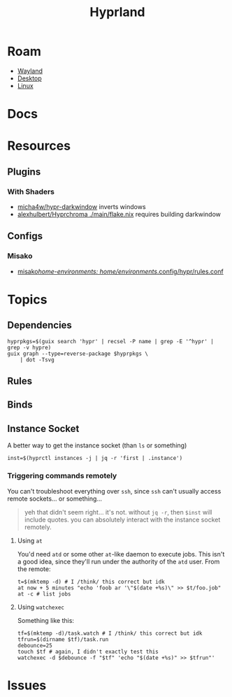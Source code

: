 :PROPERTIES:
:ID:       bc406527-0255-4d70-b620-82495ac5c8fe
:END:
#+TITLE: Hyprland
#+DESCRIPTION:
#+TAGS:

* Roam
+ [[id:f92bb944-0269-47d4-b07c-2bd683e936f2][Wayland]]
+ [[id:da888d96-a444-49f7-865f-7b122c15b14e][Desktop]]
+ [[id:bdae77b1-d9f0-4d3a-a2fb-2ecdab5fd531][Linux]]

* Docs

* Resources

** Plugins

*** With Shaders

+ [[https://github.com/micha4w/Hypr-DarkWindow][micha4w/hypr-darkwindow]] inverts windows
+ [[https://github.com/alexhulbert/Hyprchroma/blob/main/flake.nix][alexhulbert/Hyprchroma ./main/flake.nix]] requires building darkwindow

** Configs
*** Misako
+ [[https://codeberg.org/look/misako/src/16aa0d52c0ede3f61b4b5cb91c8b0c261c1524d5/misako/home-environments/look/files/.config/hypr/rules.conf#L15][misako/home-environments: home/environments/.config/hypr/rules.conf]]
* Topics
** Dependencies

#+begin_src shell :results output file :file img/hyprland-revdeps.svg
hyprpkgs=$(guix search 'hypr' | recsel -P name | grep -E '^hypr' | grep -v hypre)
guix graph --type=reverse-package $hyprpkgs \
    | dot -Tsvg
#+end_src

#+RESULTS:
[[file:img/hyprland-revdeps.svg]]
** Rules
** Binds

** Instance Socket

A better way to get the instance socket (than =ls= or something)

#+begin_src shell
inst=$(hyprctl instances -j | jq -r 'first | .instance')
#+end_src

*** Triggering commands remotely

You can't troubleshoot everything over =ssh=, since =ssh= can't usually access
remote sockets... or something...

#+begin_quote
yeh that didn't seem right... it's not. without =jq -r=, then =$inst= will include
quotes. you can absolutely interact with the instance socket remotely.
#+end_quote

**** Using =at=

You'd need =atd= or some other =at=-like daemon to execute jobs. This isn't a good
idea, since they'll run under the authority of the =atd= user. From the remote:

#+begin_src shell
t=$(mktemp -d) # I /think/ this correct but idk
at now + 5 minutes "echo 'foob ar '\"$(date +%s)\" >> $t/foo.job"
at -c # list jobs
#+end_src

**** Using =watchexec=

Something like this:

#+begin_src shell
tf=$(mktemp -d)/task.watch # I /think/ this correct but idk
tfrun=$(dirname $tf)/task.run
debounce=25
touch $tf # again, I didn't exactly test this
watchexec -d $debounce -f "$tf" 'echo "$(date +%s)" >> $tfrun"'
#+end_src

* Issues
